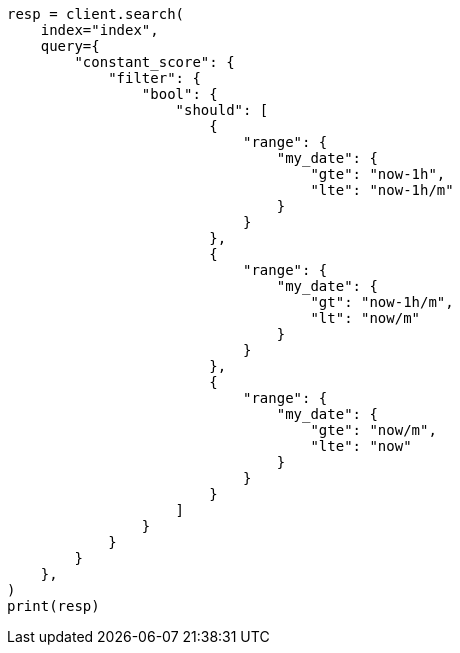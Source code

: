 // This file is autogenerated, DO NOT EDIT
// how-to/search-speed.asciidoc:272

[source, python]
----
resp = client.search(
    index="index",
    query={
        "constant_score": {
            "filter": {
                "bool": {
                    "should": [
                        {
                            "range": {
                                "my_date": {
                                    "gte": "now-1h",
                                    "lte": "now-1h/m"
                                }
                            }
                        },
                        {
                            "range": {
                                "my_date": {
                                    "gt": "now-1h/m",
                                    "lt": "now/m"
                                }
                            }
                        },
                        {
                            "range": {
                                "my_date": {
                                    "gte": "now/m",
                                    "lte": "now"
                                }
                            }
                        }
                    ]
                }
            }
        }
    },
)
print(resp)
----
